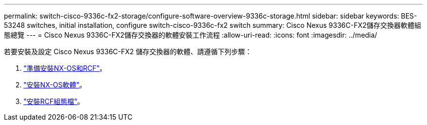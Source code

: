 ---
permalink: switch-cisco-9336c-fx2-storage/configure-software-overview-9336c-storage.html 
sidebar: sidebar 
keywords: BES-53248 switches, initial installation, configure switch-cisco-9336c-fx2 switch 
summary: Cisco Nexus 9336C-FX2儲存交換器軟體組態總覽 
---
= Cisco Nexus 9336C-FX2儲存交換器的軟體安裝工作流程
:allow-uri-read: 
:icons: font
:imagesdir: ../media/


[role="lead"]
若要安裝及設定 Cisco Nexus 9336C-FX2 儲存交換器的軟體、請遵循下列步驟：

. link:install-nxos-overview-9336c-storage.html["準備安裝NX-OS和RCF"]。
. link:install-nxos-software-9336c-storage.html["安裝NX-OS軟體"]。
. link:install-nxos-rcf-9336c-storage.html["安裝RCF組態檔"]。


